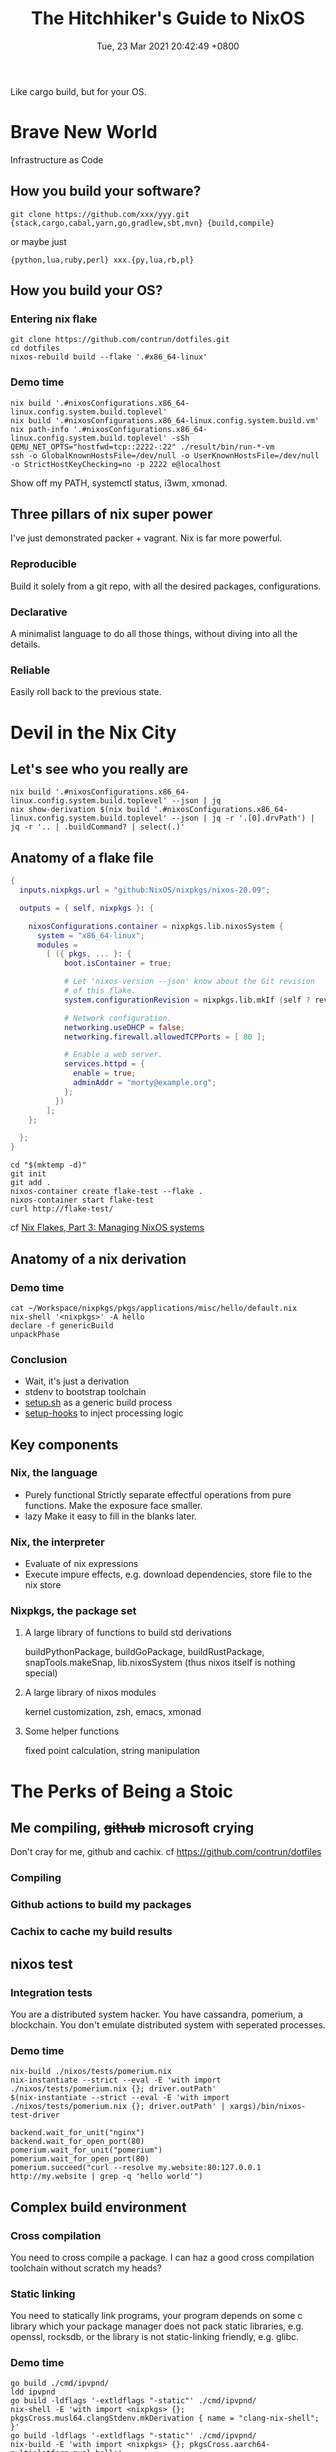 #+TITLE: The Hitchhiker's Guide to NixOS
#+DATE: Tue, 23 Mar 2021 20:42:49 +0800
#+SLUG: the-hitchhiker-s-guide-to-nixos

Like cargo build, but for your OS.

* Brave New World
Infrastructure as Code
** How you build your software?
#+begin_src shell
  git clone https://github.com/xxx/yyy.git
  {stack,cargo,cabal,yarn,go,gradlew,sbt,mvn} {build,compile}
#+end_src
or maybe just
#+begin_src shell
  {python,lua,ruby,perl} xxx.{py,lua,rb,pl}
#+end_src
** How you build your OS?
[[../pictures/you-guys-are-building-your-own-os.jpg]]
*** Entering nix flake
#+begin_src shell
  git clone https://github.com/contrun/dotfiles.git
  cd dotfiles
  nixos-rebuild build --flake '.#x86_64-linux'
#+end_src
*** Demo time
#+begin_src shell
  nix build '.#nixosConfigurations.x86_64-linux.config.system.build.toplevel'
  nix build '.#nixosConfigurations.x86_64-linux.config.system.build.vm'
  nix path-info '.#nixosConfigurations.x86_64-linux.config.system.build.toplevel' -sSh
  QEMU_NET_OPTS="hostfwd=tcp::2222-:22" ./result/bin/run-*-vm
  ssh -o GlobalKnownHostsFile=/dev/null -o UserKnownHostsFile=/dev/null -o StrictHostKeyChecking=no -p 2222 e@localhost
#+end_src
Show off my PATH, systemctl status, i3wm, xmonad.
** Three pillars of nix super power
I've just demonstrated packer + vagrant. Nix is far more powerful.
*** Reproducible
Build it solely from a git repo, with all the desired packages, configurations.
*** Declarative
A minimalist language to do all those things, without diving into all the details.
*** Reliable
Easily roll back to the previous state.

* Devil in the Nix City
** Let's see who you really are
[[../pictures/who-this-nix-guy-really-is.jpg]]
#+begin_src shell
  nix build '.#nixosConfigurations.x86_64-linux.config.system.build.toplevel' --json | jq
  nix show-derivation $(nix build '.#nixosConfigurations.x86_64-linux.config.system.build.toplevel' --json | jq -r '.[0].drvPath') | jq -r '.. | .buildCommand? | select(.)'
#+end_src
** Anatomy of a flake file
#+begin_src nix
  {
    inputs.nixpkgs.url = "github:NixOS/nixpkgs/nixos-20.09";

    outputs = { self, nixpkgs }: {

      nixosConfigurations.container = nixpkgs.lib.nixosSystem {
        system = "x86_64-linux";
        modules =
          [ ({ pkgs, ... }: {
              boot.isContainer = true;

              # Let 'nixos-version --json' know about the Git revision
              # of this flake.
              system.configurationRevision = nixpkgs.lib.mkIf (self ? rev) self.rev;

              # Network configuration.
              networking.useDHCP = false;
              networking.firewall.allowedTCPPorts = [ 80 ];

              # Enable a web server.
              services.httpd = {
                enable = true;
                adminAddr = "morty@example.org";
              };
            })
          ];
      };

    };
  }
#+end_src
#+begin_src
  cd "$(mktemp -d)"
  git init
  git add .
  nixos-container create flake-test --flake .
  nixos-container start flake-test
  curl http://flake-test/
#+end_src
cf [[https://www.tweag.io/blog/2020-07-31-nixos-flakes/][Nix Flakes, Part 3: Managing NixOS systems]]

** Anatomy of a nix derivation
*** Demo time
#+begin_src shell
  cat ~/Workspace/nixpkgs/pkgs/applications/misc/hello/default.nix
  nix-shell '<nixpkgs>' -A hello
  declare -f genericBuild
  unpackPhase
#+end_src
*** Conclusion
- Wait, it's just a derivation
  [[../pictures/its-all-derivation.png]]
- stdenv to bootstrap toolchain
- [[https://github.com/NixOS/nixpkgs/blob/master/pkgs/stdenv/generic/setup.sh][setup.sh]] as a generic build process
- [[https://github.com/NixOS/nixpkgs/tree/master/pkgs/build-support/setup-hooks][setup-hooks]] to inject processing logic
** Key components
*** Nix, the language
- Purely functional
  Strictly separate effectful operations from pure functions. Make the exposure face smaller.
- lazy
  Make it easy to fill in the blanks later.
*** Nix, the interpreter
- Evaluate of nix expressions
- Execute impure effects, e.g. download dependencies, store file to the nix store
*** Nixpkgs, the package set
**** A large library of functions to build std derivations
buildPythonPackage, buildGoPackage, buildRustPackage, snapTools.makeSnap, lib.nixosSystem (thus nixos itself is nothing special)
**** A large library of nixos modules
kernel customization, zsh, emacs, xmonad
**** Some helper functions
fixed point calculation, string manipulation

* The Perks of Being a Stoic
** Me compiling, +github+ microsoft crying
Don't cray for me, github and cachix. cf [[https://github.com/contrun/dotfiles]]
*** Compiling
[[../pictures/compiling.png]]
*** Github actions to build my packages
*** Cachix to cache my build results
[[../pictures/screenshot-2021-03-24-00-19-19.png]]
** nixos test
*** Integration tests
You are a distributed system hacker. You have cassandra, pomerium, a blockchain. You don't emulate distributed system with seperated processes.
*** Demo time
#+begin_src shell
  nix-build ./nixos/tests/pomerium.nix
  nix-instantiate --strict --eval -E 'with import ./nixos/tests/pomerium.nix {}; driver.outPath'
  $(nix-instantiate --strict --eval -E 'with import ./nixos/tests/pomerium.nix {}; driver.outPath' | xargs)/bin/nixos-test-driver
#+end_src
#+begin_src pytho
  backend.wait_for_unit("nginx")
  backend.wait_for_open_port(80)
  pomerium.wait_for_unit("pomerium")
  pomerium.wait_for_open_port(80)
  pomerium.succeed("curl --resolve my.website:80:127.0.0.1 http://my.website | grep -q 'hello world'")
#+end_src
** Complex build environment
*** Cross compilation
You need to cross compile a package. I can haz a good cross compilation toolchain without scratch my heads?
*** Static linking
You need to statically link programs, your program depends on some c library which your package manager does not pack static libraries, e.g. openssl, rocksdb, or the library is not static-linking friendly, e.g. glibc.
*** Demo time
#+begin_src shell
  go build ./cmd/ipvpnd/
  ldd ipvpnd
  go build -ldflags '-extldflags "-static"' ./cmd/ipvpnd/
  nix-shell -E 'with import <nixpkgs> {}; pkgsCross.musl64.clangStdenv.mkDerivation { name = "clang-nix-shell"; }'
  go build -ldflags '-extldflags "-static"' ./cmd/ipvpnd/
  nix-build -E 'with import <nixpkgs> {}; pkgsCross.aarch64-multiplatform-musl.hello'
  file ./result/bin/hello
  qemu-aarch64 ./result/bin/hello
  ./result/bin/hello # courtesy of binfmt.emulatedSystems = [ "aarch64-linux" ];
#+end_src
** Build farms
Outsource cpu-intensive tasks to faster machines. See the above ~nix-build -E 'with import <nixpkgs> {}; pkgsCross.aarch64-multiplatform-musl.hello'~.
** dev shells, direnv for projects
- Foreign libraries, openssl, rocksdb etc.
- Some projects even customize toolchains, scylla db
- Some projects are just monsters. Android (see [[https://github.com/danielfullmer/robotnix][robotnix]]). Chrome.
- Integrate databases, caches (just use docker compose?), what about kernel integration?
- ~compile_commands.json~ ~PATH="$HOME/.cache/bin:$PATH" dontUnpack=y dontInstall=y dontFixup=y src=. genericBuild~
- Case study: [[https://docs.haskellstack.org/en/stable/nix_integration/][stack]]
- Case study: [[https://github.com/direnv/direnv][direnv]]
- Demo time: [[https://github.com/NixOS/nix/][nix]]
** Atomic updates, Easy rollback
#+begin_src shell
  realpath /nix/var/nix/profiles/system
  realpath /run/current-system/
  nixos-rebuild switch --rollback xxx
  ls /run/secrets*
#+end_src
** containers
See ~nixos-container create flake-test --flake .~
** nixops


* Great Expectations
[[../pictures/all-my-base-are-belong-to-you.png]]
** Nice-to-have improvements
*** Beginner-friendliness
- Learning curve
- Documentation
- Diagnostics
- Tooling
- Mirrors
*** Enterprise-grade applications
- Eco-system
- Professionalism
*** Versatility
- painless dev shell
- incremental build
- rootlessness
** All your base are belong to us
*** [[https://github.com/divnix/devos][devos]]
*** [[https://github.com/saschagrunert/kubernix][kubernix]]
*** [[https://github.com/NixOS/nixops][nixops]], [[https://github.com/serokell/deploy-rs][deploy-rs]]
**** Build test in a isolated environment
**** Deploy software to a new environment
*** [[https://github.com/hercules-ci][Hercules CI]]
*** [[https://github.com/tweag/trustix][trustix]]
*** [[https://discourse.nixos.org/t/introducing-flox-nix-for-simplicity-and-scale/11275][Flox]]
